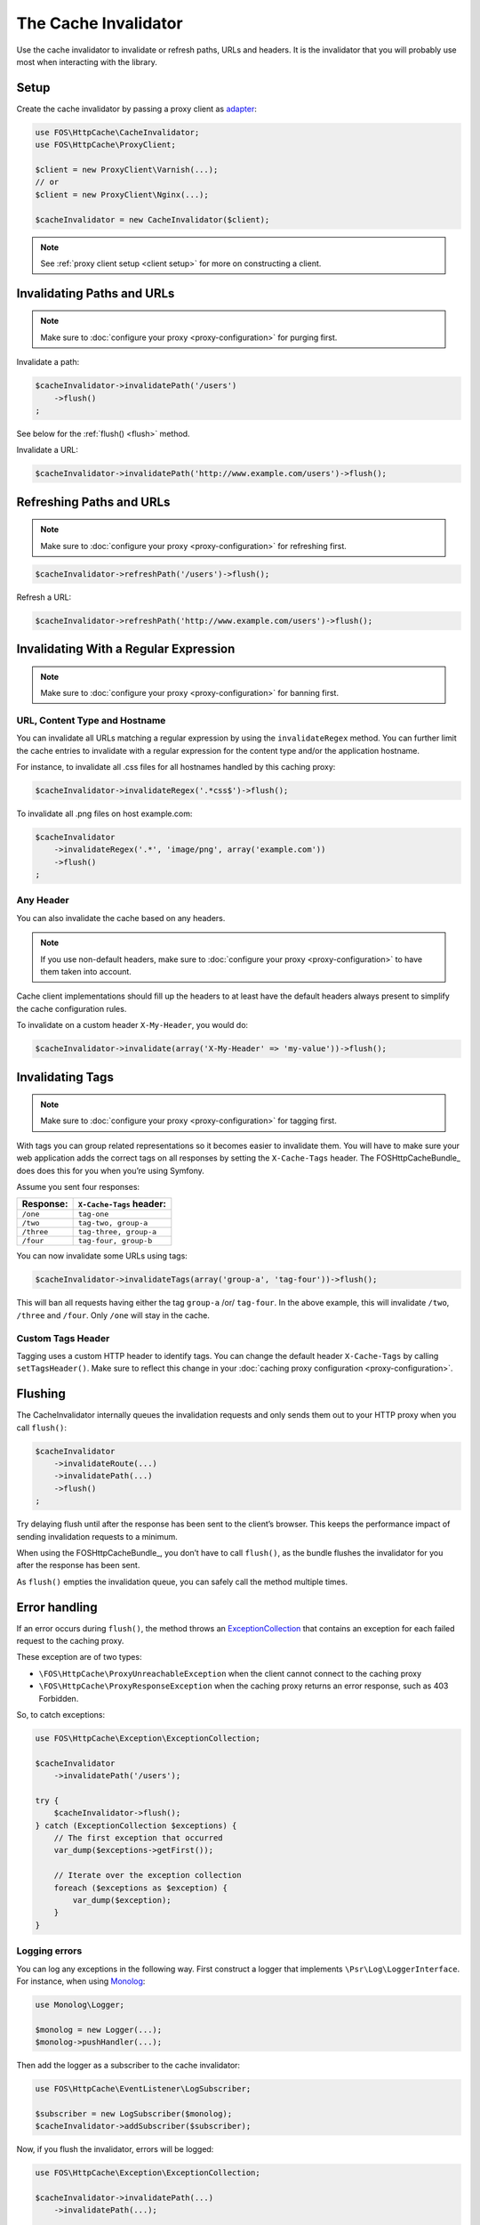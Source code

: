 The Cache Invalidator
=====================

Use the cache invalidator to invalidate or refresh paths, URLs and headers.
It is the invalidator that you will probably use most when interacting with
the library.

Setup
-----

Create the cache invalidator by passing a proxy client as
`adapter <http://en.wikipedia.org/wiki/Adapter_pattern>`_:

.. code-block:: php

    use FOS\HttpCache\CacheInvalidator;
    use FOS\HttpCache\ProxyClient;

    $client = new ProxyClient\Varnish(...);
    // or
    $client = new ProxyClient\Nginx(...);

    $cacheInvalidator = new CacheInvalidator($client);

.. note::

    See :ref:`proxy client setup <client setup>` for more on constructing a client.

Invalidating Paths and URLs
---------------------------

.. note::

    Make sure to :doc:`configure your proxy <proxy-configuration>` for purging
    first.

Invalidate a path:

.. code-block:: php

    $cacheInvalidator->invalidatePath('/users')
        ->flush()
    ;

See below for the :ref:`flush() <flush>` method.

Invalidate a URL:

.. code-block:: php

    $cacheInvalidator->invalidatePath('http://www.example.com/users')->flush();

Refreshing Paths and URLs
-------------------------

.. note::

    Make sure to :doc:`configure your proxy <proxy-configuration>` for refreshing
    first.

.. code-block:: php

    $cacheInvalidator->refreshPath('/users')->flush();

Refresh a URL:

.. code-block:: php

    $cacheInvalidator->refreshPath('http://www.example.com/users')->flush();


Invalidating With a Regular Expression
--------------------------------------

.. note::

    Make sure to :doc:`configure your proxy <proxy-configuration>` for banning
    first.

URL, Content Type and Hostname
~~~~~~~~~~~~~~~~~~~~~~~~~~~~~~

You can invalidate all URLs matching a regular expression by using the
``invalidateRegex`` method. You can further limit the cache entries to invalidate
with a regular expression for the content type and/or the application hostname.

For instance, to invalidate all .css files for all hostnames handled by this
caching proxy:

.. code-block:: php

    $cacheInvalidator->invalidateRegex('.*css$')->flush();

To invalidate all .png files on host example.com:

.. code-block:: php

    $cacheInvalidator
        ->invalidateRegex('.*', 'image/png', array('example.com'))
        ->flush()
    ;

Any Header
~~~~~~~~~~

You can also invalidate the cache based on any headers.

.. note::

    If you use non-default headers, make sure to :doc:`configure your proxy <proxy-configuration>`
    to have them taken into account.

Cache client implementations should fill up the headers to at least have the
default headers always present to simplify the cache configuration rules.

To invalidate on a custom header ``X-My-Header``, you would do:

.. code-block:: php

    $cacheInvalidator->invalidate(array('X-My-Header' => 'my-value'))->flush();

.. _tags:

Invalidating Tags
-----------------

.. note::

    Make sure to :doc:`configure your proxy <proxy-configuration>` for tagging first.

With tags you can group related representations so it becomes easier to
invalidate them. You will have to make sure your web application adds the
correct tags on all responses by setting the ``X-Cache-Tags`` header. The
FOSHttpCacheBundle_ does does this for you when you’re using Symfony.

Assume you sent four responses:

+------------+-------------------------+
| Response:  | ``X-Cache-Tags`` header:|
+============+=========================+
| ``/one``   | ``tag-one``             |
+------------+-------------------------+
| ``/two``   | ``tag-two, group-a``    |
+------------+-------------------------+
| ``/three`` | ``tag-three, group-a``  |
+------------+-------------------------+
| ``/four``  | ``tag-four, group-b``   |
+------------+-------------------------+

You can now invalidate some URLs using tags:

.. code-block:: php

    $cacheInvalidator->invalidateTags(array('group-a', 'tag-four'))->flush();


This will ban all requests having either the tag ``group-a`` /or/ ``tag-four``.
In the above example, this will invalidate ``/two``, ``/three`` and ``/four``.
Only ``/one`` will stay in the cache.

.. _custom_tags_header:

Custom Tags Header
~~~~~~~~~~~~~~~~~~

Tagging uses a custom HTTP header to identify tags. You can change the default
header ``X-Cache-Tags`` by calling ``setTagsHeader()``. Make sure to reflect this
change in your :doc:`caching proxy configuration <proxy-configuration>`.

.. _flush:

Flushing
--------

The CacheInvalidator internally queues the invalidation requests and only sends
them out to your HTTP proxy when you call ``flush()``:

.. code-block:: php

    $cacheInvalidator
        ->invalidateRoute(...)
        ->invalidatePath(...)
        ->flush()
    ;

Try delaying flush until after the response has been sent to the client’s
browser. This keeps the performance impact of sending invalidation requests to
a minimum.

When using the FOSHttpCacheBundle_, you don’t have to call ``flush()``, as the
bundle flushes the invalidator for you after the response has been sent.

As ``flush()`` empties the invalidation queue, you can safely call the method
multiple times.

Error handling
--------------

If an error occurs during ``flush()``, the method throws an
`ExceptionCollection <../../../src/Exception/ExceptionCollection.php>`_
that contains an exception for each failed request to the caching proxy.

These exception are of two types:

* ``\FOS\HttpCache\ProxyUnreachableException`` when the client cannot connect to
  the caching proxy
* ``\FOS\HttpCache\ProxyResponseException`` when the caching proxy returns an
  error response, such as 403 Forbidden.

So, to catch exceptions:

.. code-block:: php

    use FOS\HttpCache\Exception\ExceptionCollection;

    $cacheInvalidator
        ->invalidatePath('/users');

    try {
        $cacheInvalidator->flush();
    } catch (ExceptionCollection $exceptions) {
        // The first exception that occurred
        var_dump($exceptions->getFirst());

        // Iterate over the exception collection
        foreach ($exceptions as $exception) {
            var_dump($exception);
        }
    }

Logging errors
~~~~~~~~~~~~~~

You can log any exceptions in the following way. First construct a logger that
implements ``\Psr\Log\LoggerInterface``. For instance, when using Monolog_:

.. code-block:: php

    use Monolog\Logger;

    $monolog = new Logger(...);
    $monolog->pushHandler(...);

Then add the logger as a subscriber to the cache invalidator:

.. code-block:: php

    use FOS\HttpCache\EventListener\LogSubscriber;

    $subscriber = new LogSubscriber($monolog);
    $cacheInvalidator->addSubscriber($subscriber);

Now, if you flush the invalidator, errors will be logged:

.. code-block:: php

    use FOS\HttpCache\Exception\ExceptionCollection;

    $cacheInvalidator->invalidatePath(...)
        ->invalidatePath(...);

    try {
        $cacheInvalidator->flush();
    } catch (ExceptionCollection $exceptions) {
        // At least one failed request, check your logs!
    }

.. _Monolog: https://github.com/Seldaek/monolog
